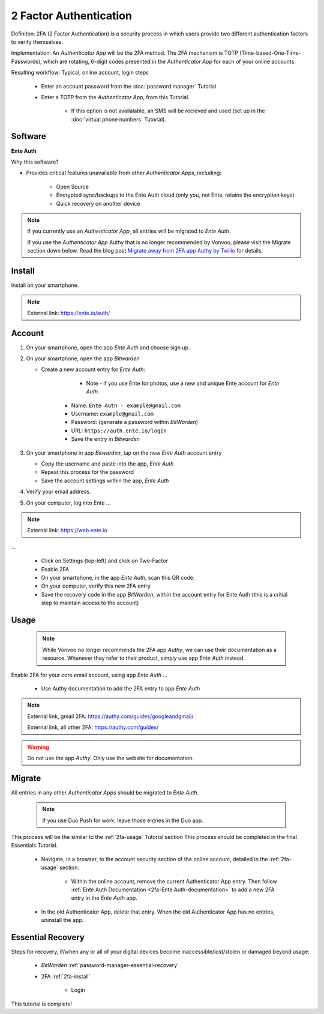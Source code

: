 2 Factor Authentication
=====

Definiton: 2FA (2 Factor Authentication) is a security process in which users provide two different authentication factors to verify themselves.

Implementation: An *Authenticator App* will be the 2FA method. The 2FA mechanism is TOTP (Time-based-One-Time-Passwords), which are rotating, 6-digit codes presented in the *Authenticator App* for each of your online accounts. 

Resulting workflow: Typical, online account, login steps
   
   - Enter an account password from the :doc:`password manager` Tutorial
   - Enter a TOTP from the *Authenticator App*, from this Tutorial.
      
      - If this option is not availalable, an SMS will be recieved and used (set up in the :doc:`virtual phone numbers` Tutorial).
      
.. _2fa-software:

|logo_ente_auth_bg| Software
------------

.. |logo_ente_auth_bg| image:: images/2_factor_authentication/logo_ente_auth.png
   :width: 15%

**Ente Auth**

Why this software?  

* Provides critical features unavailable from other *Authenticator Apps*, including:

   - Open Source
   - Encrypted sync/backups to the Ente Auth cloud (only you, not Ente, retains the encryption keys)
   - Quick recovery on another device

.. note::

   If you currently use an *Authenticator App*, all entries will be migrated to *Ente Auth*.  

   If you use the *Authenticator App* Authy that is no longer recommended by Vonvoo, please visit the Migrate section down below. Read the blog post `Migrate away from 2FA app Authy by Twilio <`https://vonvoo.com/2024-07-23-Depreciated_Apps-Authy-by-Twilio/>`_  for details.
   
.. _2fa-install:

|logo_ente_auth| Install
------------

.. |logo_ente_auth| image:: images/2_factor_authentication/logo_ente_auth.png
   :width: 8%

Install on your smartphone.

.. note::

   External link: https://ente.io/auth/

.. _2fa-account:

|logo_ente_auth| Account
------------ 

1. On your smartphone, open the app *Ente Auth* and choose sign up.
2. On your smartphone, open the app *Bitwarden*
   
   - Create a new account entry for *Ente Auth*:
      
	  - Note - if you use Ente for photos, use a new and unique Ente account for *Ente Auth*.
      - Name: ``Ente Auth - example@gmail.com``
      - Username: ``example@gmail.com``
      - Password: (generate a password within *BitWarden*)
      - URL: ``https://auth.ente.io/login``
      - Save the entry in *Bitwarden*

3. On your smartphone in app *Bitwarden*, tap on the new *Ente Auth* account entry
   
   - Copy the username and paste into the app, *Ente Auth*
   - Repeat this process for the password
   - Save the account settings within the app, *Ente Auth*
4. Verify your email address.
5. On your computer, log into Ente ...

.. note::

   External link: https://web.ente.io

...

   - Click on Settings (top-left) and click on Two-Factor
   - Enable 2FA
   - On your smartphone, in the app *Ente Auth*, scan this QR code.
   - On your computer, verify this new 2FA entry.
   - Save the recovery code in the app *BitWarden*, within the account entry for Ente Auth (this is a critial step to maintain access to the account)

.. _2fa-usage:

|logo_ente_auth| Usage
------------

  .. note::

   While Vonvoo no longer recommends the 2FA app *Authy*, we can use their documentation as a resource. Whenever they refer to their product, simply use app *Ente Auth* instead.  

Enable 2FA for your core email account, using app *Ente Auth* ...

   - Use Authy documentation to add the 2FA entry to app *Ente Auth*

.. note::

   External link, gmail 2FA: https://authy.com/guides/googleandgmail/  

   External link, all other 2FA: https://authy.com/guides/

.. warning::

   Do not use the app *Authy*. Only use the website for documentation.


|logo_ente_auth| Migrate
------------

All entries in any other *Authenticator Apps* should be migrated to *Ente Auth*. 

  .. note::

   If you use Duo Push for work, leave those entries in the Duo app.   

This process will be the similar to the :ref:`2fa-usage` Tutorial section This process should be completed in the final Essentials Tutorial.

   - Navigate, in a browser, to the account security section of the online account, detailed in the :ref:`2fa-usage` section.
      
      - Within the online account, remove the current Authenticator App entry. Then follow :ref:`Ente Auth Documentation <2fa-Ente Auth-documentation>` to add a new 2FA entry in the *Ente Auth* app.
   - In the old Authenticator App, delete that entry. When the old Authenticator App has no entries, uninstall the app.

.. _2fa-essential-recovery:

Essential Recovery
------------

Steps for recovery, if/when any or all of your digital devices become inaccessible/lost/stolen or damaged beyond usage:

   - *BitWarden* :ref:`password-manager-essential-recovery`
   - 2FA :ref:`2fa-install`
      
      - Login

This tutorial is complete!
